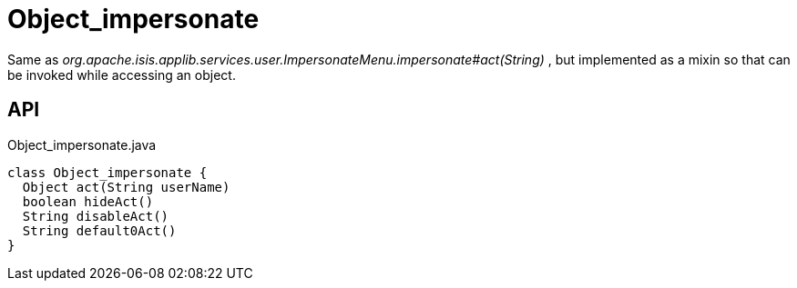 = Object_impersonate
:Notice: Licensed to the Apache Software Foundation (ASF) under one or more contributor license agreements. See the NOTICE file distributed with this work for additional information regarding copyright ownership. The ASF licenses this file to you under the Apache License, Version 2.0 (the "License"); you may not use this file except in compliance with the License. You may obtain a copy of the License at. http://www.apache.org/licenses/LICENSE-2.0 . Unless required by applicable law or agreed to in writing, software distributed under the License is distributed on an "AS IS" BASIS, WITHOUT WARRANTIES OR  CONDITIONS OF ANY KIND, either express or implied. See the License for the specific language governing permissions and limitations under the License.

Same as _org.apache.isis.applib.services.user.ImpersonateMenu.impersonate#act(String)_ , but implemented as a mixin so that can be invoked while accessing an object.

== API

[source,java]
.Object_impersonate.java
----
class Object_impersonate {
  Object act(String userName)
  boolean hideAct()
  String disableAct()
  String default0Act()
}
----


